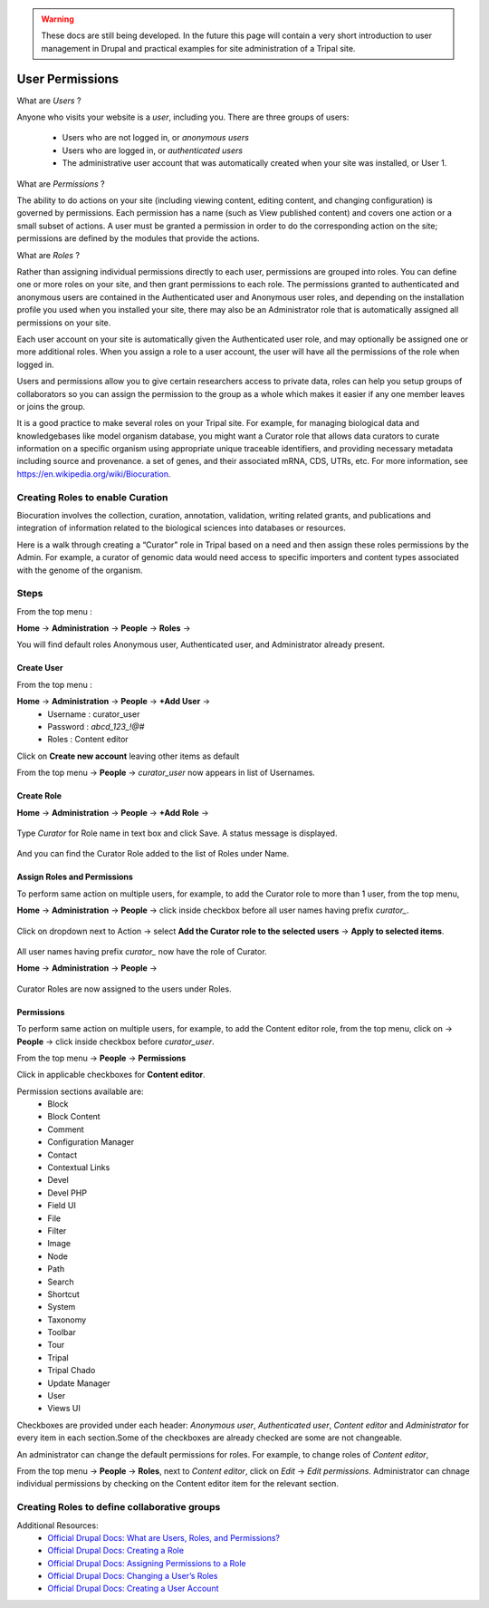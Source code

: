 .. warning::

  These docs are still being developed. In the future this page will contain a
  very short introduction to user management in Drupal and practical examples
  for site administration of a Tripal site.

User Permissions
================

What are *Users* ?

Anyone who visits your website is a *user*, including you. There are three groups of users:

 - Users who are not logged in, or *anonymous users*

 - Users who are logged in, or *authenticated users*

 - The administrative user account that was automatically created when your site was installed, or User 1.

What are *Permissions* ?

The ability to do actions on your site (including viewing content, editing content, and changing configuration) is governed by permissions. Each permission has a name (such as View published content) and covers one action or a small subset of actions. A user must be granted a permission in order to do the corresponding action on the site; permissions are defined by the modules that provide the actions.

What are *Roles* ?

Rather than assigning individual permissions directly to each user, permissions are grouped into roles. You can define one or more roles on your site, and then grant permissions to each role. The permissions granted to authenticated and anonymous users are contained in the Authenticated user and Anonymous user roles, and depending on the installation profile you used when you installed your site, there may also be an Administrator role that is automatically assigned all permissions on your site.

Each user account on your site is automatically given the Authenticated user role, and may optionally be assigned one or more additional roles. When you assign a role to a user account, the user will have all the permissions of the role when logged in.

Users and permissions allow you to give certain researchers access to private data, 
roles can help you setup groups of collaborators so you can assign the permission to the group 
as a whole which makes it easier if any one member leaves or joins the group.

It is a good practice to make several roles on your Tripal site.
For example, for managing biological data and knowledgebases like model organism database, you might want a Curator role that allows data curators to curate information on a specific organism using appropriate unique traceable identifiers, and providing necessary metadata including source and provenance. a set of genes, and their associated mRNA, CDS, UTRs, etc. For more information, see https://en.wikipedia.org/wiki/Biocuration.


Creating Roles to enable Curation
---------------------------------

Biocuration involves the collection, curation, annotation, validation, writing related grants, and publications and integration of information related to the biological sciences into databases or resources.

Here is a walk through creating a “Curator” role in Tripal based on a need and then assign these roles permissions by the Admin. For example, a curator of genomic data would need access to specific importers and content types associated with the genome of the organism.

Steps 
-----
From the top menu :

**Home** -> **Administration** -> **People** -> **Roles** -> 

You will find default roles Anonymous user, Authenticated user, and Administrator already present.

Create User
***********

From the top menu :

**Home** -> **Administration** -> **People** -> **+Add User** -> 
  * Username : curator_user
  * Password : `abcd_123_!@#`
  * Roles : Content editor  

Click on **Create new account** leaving other items as default 

From the top menu -> **People** -> *curator_user* now appears in list of Usernames.

Create Role
***********

**Home** -> **Administration** -> **People** -> **+Add Role** -> 

 .. figure:: add_curator_role.png

Type *Curator* for Role name in text box and click Save. A status message is displayed.

 .. figure:: role_created_status.png

And you can find the Curator Role added to the list of Roles under Name.

Assign Roles and Permissions
****************************

To perform same action on multiple users, for example, to add the Curator role to more than 1 user, from the top menu, 

**Home** -> **Administration** -> **People** -> click inside checkbox before all user names having prefix `curator_`.

 .. figure:: applied_curator_roles.png

Click on dropdown next to Action -> select
**Add the Curator role to the selected users** -> **Apply to selected items**.

 .. figure:: multiple_users_role.png

All user names having prefix `curator_` now have the role of Curator.

**Home** -> **Administration** -> **People** ->

 .. figure:: curator_roles_for_users.png

Curator Roles are now assigned to the users under Roles.

Permissions
***********

To perform same action on multiple users, for example, to add the Content editor role, from the top menu, click on -> **People** -> click inside checkbox before *curator_user*.

From the top menu -> **People** -> **Permissions**

Click in applicable checkboxes for **Content editor**.

Permission sections available are:
 * Block
 * Block Content
 * Comment
 * Configuration Manager
 * Contact
 * Contextual Links
 * Devel 
 * Devel PHP 
 * Field UI 
 * File 
 * Filter 
 * Image 
 * Node 
 * Path
 * Search 
 * Shortcut
 * System 
 * Taxonomy 
 * Toolbar 
 * Tour 
 * Tripal 
 * Tripal Chado 
 * Update Manager 
 * User 
 * Views UI 

Checkboxes are provided under each header: *Anonymous user*,	*Authenticated user*,	*Content editor* and	*Administrator* for every item in each section.Some of the checkboxes are already checked are some are not changeable.

An administrator can change the default permissions for roles. For example, to change roles of *Content editor*, 

From the top menu -> **People** -> **Roles**, next to *Content editor*, click on *Edit* -> *Edit permissions*. Administrator can chnage individual permissions by checking on the Content editor item for the relevant section.

Creating Roles to define collaborative groups
---------------------------------------------


Additional Resources:
 - `Official Drupal Docs: What are Users, Roles, and Permissions? <https://www.drupal.org/docs/user_guide/en/user-concept.html>`_
 - `Official Drupal Docs: Creating a Role <https://www.drupal.org/docs/user_guide/en/user-new-role.html>`_
 - `Official Drupal Docs: Assigning Permissions to a Role <https://www.drupal.org/docs/user_guide/en/user-permissions.html>`_
 - `Official Drupal Docs: Changing a User’s Roles <https://www.drupal.org/docs/user_guide/en/user-roles.html>`_
 - `Official Drupal Docs: Creating a User Account <https://www.drupal.org/docs/user_guide/en/user-new-user.html>`_
